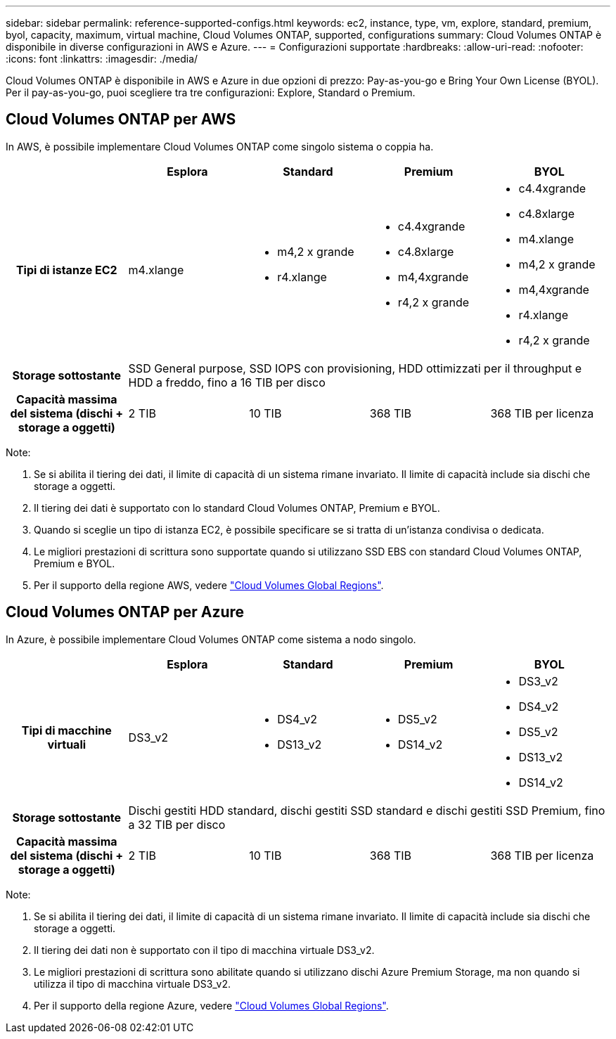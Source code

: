 ---
sidebar: sidebar 
permalink: reference-supported-configs.html 
keywords: ec2, instance, type, vm, explore, standard, premium, byol, capacity, maximum, virtual machine, Cloud Volumes ONTAP, supported, configurations 
summary: Cloud Volumes ONTAP è disponibile in diverse configurazioni in AWS e Azure. 
---
= Configurazioni supportate
:hardbreaks:
:allow-uri-read: 
:nofooter: 
:icons: font
:linkattrs: 
:imagesdir: ./media/


[role="lead"]
Cloud Volumes ONTAP è disponibile in AWS e Azure in due opzioni di prezzo: Pay-as-you-go e Bring Your Own License (BYOL). Per il pay-as-you-go, puoi scegliere tra tre configurazioni: Explore, Standard o Premium.



== Cloud Volumes ONTAP per AWS

In AWS, è possibile implementare Cloud Volumes ONTAP come singolo sistema o coppia ha.

[cols="h,d,d,d,d"]
|===
|  | Esplora | Standard | Premium | BYOL 


| Tipi di istanze EC2 | m4.xlange  a| 
* m4,2 x grande
* r4.xlange

 a| 
* c4.4xgrande
* c4.8xlarge
* m4,4xgrande
* r4,2 x grande

 a| 
* c4.4xgrande
* c4.8xlarge
* m4.xlange
* m4,2 x grande
* m4,4xgrande
* r4.xlange
* r4,2 x grande




| Storage sottostante 4+| SSD General purpose, SSD IOPS con provisioning, HDD ottimizzati per il throughput e HDD a freddo, fino a 16 TIB per disco 


| Capacità massima del sistema (dischi + storage a oggetti) | 2 TIB | 10 TIB | 368 TIB | 368 TIB per licenza 
|===
Note:

. Se si abilita il tiering dei dati, il limite di capacità di un sistema rimane invariato. Il limite di capacità include sia dischi che storage a oggetti.
. Il tiering dei dati è supportato con lo standard Cloud Volumes ONTAP, Premium e BYOL.
. Quando si sceglie un tipo di istanza EC2, è possibile specificare se si tratta di un'istanza condivisa o dedicata.
. Le migliori prestazioni di scrittura sono supportate quando si utilizzano SSD EBS con standard Cloud Volumes ONTAP, Premium e BYOL.
. Per il supporto della regione AWS, vedere https://cloud.netapp.com/cloud-volumes-global-regions["Cloud Volumes Global Regions"^].




== Cloud Volumes ONTAP per Azure

In Azure, è possibile implementare Cloud Volumes ONTAP come sistema a nodo singolo.

[cols="h,d,d,d,d"]
|===
|  | Esplora | Standard | Premium | BYOL 


| Tipi di macchine virtuali | DS3_v2  a| 
* DS4_v2
* DS13_v2

 a| 
* DS5_v2
* DS14_v2

 a| 
* DS3_v2
* DS4_v2
* DS5_v2
* DS13_v2
* DS14_v2




| Storage sottostante 4+| Dischi gestiti HDD standard, dischi gestiti SSD standard e dischi gestiti SSD Premium, fino a 32 TIB per disco 


| Capacità massima del sistema (dischi + storage a oggetti) | 2 TIB | 10 TIB | 368 TIB | 368 TIB per licenza 
|===
Note:

. Se si abilita il tiering dei dati, il limite di capacità di un sistema rimane invariato. Il limite di capacità include sia dischi che storage a oggetti.
. Il tiering dei dati non è supportato con il tipo di macchina virtuale DS3_v2.
. Le migliori prestazioni di scrittura sono abilitate quando si utilizzano dischi Azure Premium Storage, ma non quando si utilizza il tipo di macchina virtuale DS3_v2.
. Per il supporto della regione Azure, vedere https://cloud.netapp.com/cloud-volumes-global-regions["Cloud Volumes Global Regions"^].

